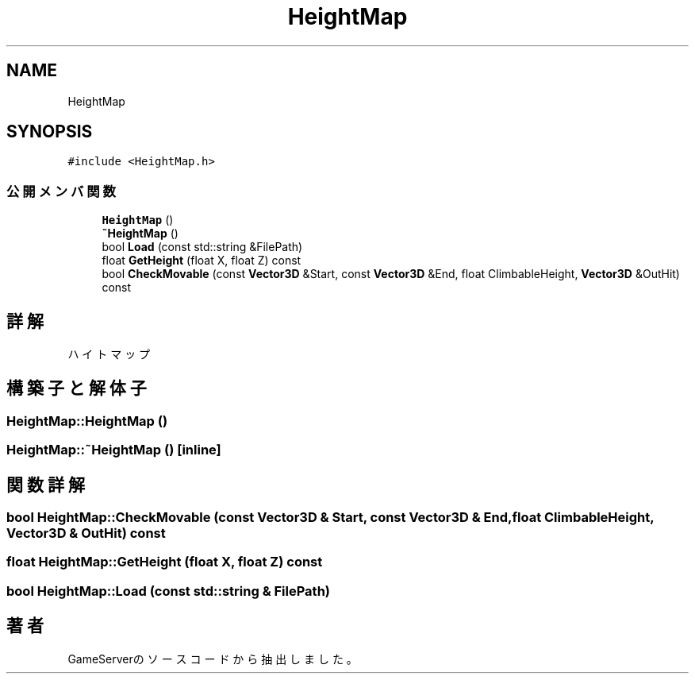 .TH "HeightMap" 3 "2018年12月20日(木)" "GameServer" \" -*- nroff -*-
.ad l
.nh
.SH NAME
HeightMap
.SH SYNOPSIS
.br
.PP
.PP
\fC#include <HeightMap\&.h>\fP
.SS "公開メンバ関数"

.in +1c
.ti -1c
.RI "\fBHeightMap\fP ()"
.br
.ti -1c
.RI "\fB~HeightMap\fP ()"
.br
.ti -1c
.RI "bool \fBLoad\fP (const std::string &FilePath)"
.br
.ti -1c
.RI "float \fBGetHeight\fP (float X, float Z) const"
.br
.ti -1c
.RI "bool \fBCheckMovable\fP (const \fBVector3D\fP &Start, const \fBVector3D\fP &End, float ClimbableHeight, \fBVector3D\fP &OutHit) const"
.br
.in -1c
.SH "詳解"
.PP 
ハイトマップ 
.SH "構築子と解体子"
.PP 
.SS "HeightMap::HeightMap ()"

.SS "HeightMap::~HeightMap ()\fC [inline]\fP"

.SH "関数詳解"
.PP 
.SS "bool HeightMap::CheckMovable (const \fBVector3D\fP & Start, const \fBVector3D\fP & End, float ClimbableHeight, \fBVector3D\fP & OutHit) const"

.SS "float HeightMap::GetHeight (float X, float Z) const"

.SS "bool HeightMap::Load (const std::string & FilePath)"


.SH "著者"
.PP 
 GameServerのソースコードから抽出しました。
